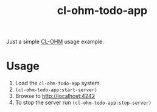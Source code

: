 #+title: cl-ohm-todo-app

Just a simple [[https://github.com/rudolfochrist/cl-ohm][CL-OHM]] usage example.

* Usage

1. Load the =cl-ohm-todo-app= system.
2. =(cl-ohm-todo-app:start-server)=
3. Browse to [[http://localhost:4242]]
4. To stop the server run =(cl-ohm-todo-app:stop-server)=
